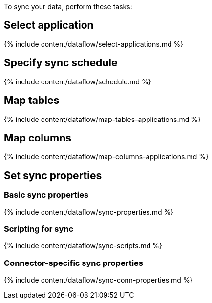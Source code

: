 To sync your data, perform these tasks:

== Select application

{% include content/dataflow/select-applications.md %}

== Specify sync schedule

{% include content/dataflow/schedule.md %}

== Map tables

{% include content/dataflow/map-tables-applications.md %}

== Map columns

{% include content/dataflow/map-columns-applications.md %}

== Set sync properties

=== Basic sync properties

{% include content/dataflow/sync-properties.md %}

=== Scripting for sync

{% include content/dataflow/sync-scripts.md %}

=== Connector-specific sync properties

{% include content/dataflow/sync-conn-properties.md %}
